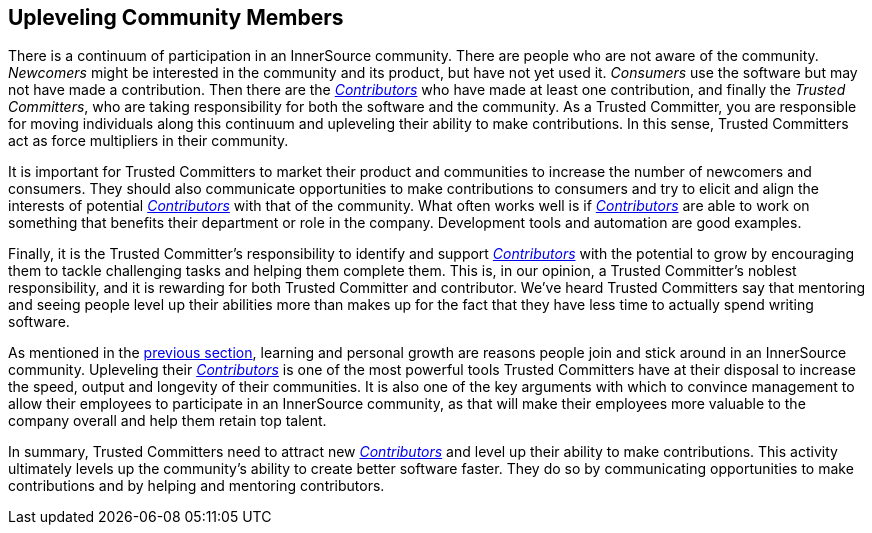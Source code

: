 
[[upleveling]]
== Upleveling Community Members

There is a continuum of participation in an InnerSource community. 
There are people who are not aware of the community. _Newcomers_ might be interested in the community and its product, but have not yet used it. _Consumers_ use the software but may not have made a contribution. Then there are the https://github.com/InnerSourceCommons/InnerSourceLearningPath/blob/master/contributor/01-introduction-article.asciidoc[_Contributors_] who have made at least one contribution, and finally the _Trusted Committers_, who are taking responsibility for both the software and the community.
As a Trusted Committer, you are responsible for moving individuals along this continuum
and upleveling their ability to make contributions. In this sense, Trusted Committers
act as force multipliers in their community.

It is important for Trusted Committers to market their
product and communities to increase the number of
newcomers and consumers. They should also communicate opportunities to
make contributions to consumers and try to elicit and align the
interests of potential https://github.com/InnerSourceCommons/InnerSourceLearningPath/blob/master/contributor/01-introduction-article.asciidoc[_Contributors_] with that of the community. What
often works well is if https://github.com/InnerSourceCommons/InnerSourceLearningPath/blob/master/contributor/01-introduction-article.asciidoc[_Contributors_] are able to work on something that
benefits their department or role in the company. Development tools and automation are good examples.

Finally, it is the Trusted Committer's responsibility to identify and support https://github.com/InnerSourceCommons/InnerSourceLearningPath/blob/master/contributor/01-introduction-article.asciidoc[_Contributors_] with the potential to grow 
by encouraging them to tackle challenging tasks and helping them complete them. This is, in our opinion, a Trusted Committer's
noblest responsibility, and it is rewarding for both Trusted Committer and
contributor. We've heard Trusted Committers say that mentoring and
seeing people level up their abilities more than makes up for the fact
that they have less time to actually spend writing software.

As mentioned in the https://github.com/InnerSourceCommons/InnerSourceLearningPath/blob/master/trusted-committer/03-keeping-the-community-healthy.asciidoc[previous section], learning and personal growth are
reasons people join and stick around in an InnerSource community.
Upleveling their https://github.com/InnerSourceCommons/InnerSourceLearningPath/blob/master/contributor/01-introduction-article.asciidoc[_Contributors_] is one of the most powerful tools Trusted Committers have
at their disposal to increase the speed, output and longevity of their
communities. It is also one of the key arguments with which to convince
management to allow their employees to participate in an InnerSource
community, as that will make their employees more valuable to 
the company overall and help them retain top talent.

In summary, Trusted Committers need to attract new https://github.com/InnerSourceCommons/InnerSourceLearningPath/blob/master/contributor/01-introduction-article.asciidoc[_Contributors_] and level up their
ability to make contributions. This activity ultimately levels up the
community’s ability to create better software faster. They do so by
communicating opportunities to make contributions and by helping and
mentoring contributors.
